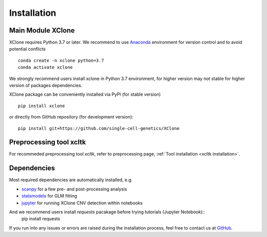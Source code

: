 ============
Installation
============

Main Module XClone
==================

XClone requires Python 3.7 or later. 
We recommend to use Anaconda_ environment for version control and to avoid potential conflicts ::

    conda create -n xclone python=3.7
    conda activate xclone

We strongly recommend users install xclone in Python 3.7 environment, for higher version may not stable
for higher version of packages dependencies.

XClone package can be conveniently installed via PyPI (for stable version) ::

    pip install xclone

or directly from GitHub repository (for development version)::

    pip install git+https://github.com/single-cell-genetics/XClone


Preprocessing tool xcltk
=========================

For recommeded preprocessing tool `xcltk`, refer to preprocessing page, :ref:`Tool installation <xcltk installation>`.

Dependencies
=============

Most required dependencies are automatically installed, e.g.

- `scanpy <https://scanpy-tutorials.readthedocs.io/>`_ for a few pre- and post-processing analysis
- `statsmodels <https://www.statsmodels.org/stable/index.html>`_ for GLM fitting
- `jupyter <https://jupyter.org/>`_ for running XClone CNV detection within notebooks

And we recommend users install `requests` pacakage before trying tutorials (Jupyter Notebook)::
    pip install requests


If you run into any issues or errors are raised during the installation process, feel free to contact us at GitHub_.

.. _Anaconda: https://www.anaconda.com/
.. _xcltk: https://pypi.org/project/xcltk/
.. _GitHub: https://github.com/single-cell-genetics/XClone
.. _`Getting Started`: getting_started
.. _`Prepare data and preprocessing`: preprocessing